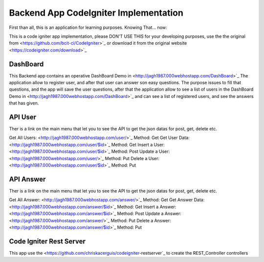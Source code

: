 ###################
Backend App CodeIgniter Implementation
###################

First than all, this is an application for learning purposes. Knowing That... now:

This is a code igniter app implementation, please DON'T USE THIS for your developing purposes, 
use the the original from <https://github.com/bcit-ci/CodeIgniter>`_ or download it from the original 
website <https://codeigniter.com/download>`_

*******************
DashBoard
*******************

This Backend app contains an operative DashBoard Demo in <http://jagh1987.000webhostapp.com/DashBoard>`_
The application allow to register user, and after that user can answer son easy questions. The purpose issues
to fill that questions, and the app will save the user questions, after that the application allow to see
a list of users in the DashBoard Demo in <http://jagh1987.000webhostapp.com/DashBoard>`_ and can see a list
of registered users, and see the answers that has given.

**************************
API User
**************************

Ther is a link on the main menu that let you to see the API to get the json datas for post, get, delete etc.

Get All Users: <http://jagh1987.000webhostapp.com/user/>`_      Method: Get
Get User Data: <http://jagh1987.000webhostapp.com/user/$id>`_   Method: Get
Insert a User: <http://jagh1987.000webhostapp.com/user/$id>`_   Method: Post
Update a User: <http://jagh1987.000webhostapp.com/user/>`_      Method: Put
Delete a User: <http://jagh1987.000webhostapp.com/user/$id>`_   Method: Put


*******************
API Answer
*******************

Ther is a link on the main menu that let you to see the API to get the json datas for post, get, delete etc.

Get All Answer: <http://jagh1987.000webhostapp.com/answer/>`_      Method: Get
Get Answer Data: <http://jagh1987.000webhostapp.com/answer/$id>`_   Method: Get
Insert a Answer: <http://jagh1987.000webhostapp.com/answer/$id>`_   Method: Post
Update a Answer: <http://jagh1987.000webhostapp.com/answer/>`_      Method: Put
Delete a Answer: <http://jagh1987.000webhostapp.com/answer/$id>`_   Method: Put

************
Code Igniter Rest Server
************

This app use the <https://github.com/chriskacerguis/codeigniter-restserver`_ to create the REST_Controller controllers

